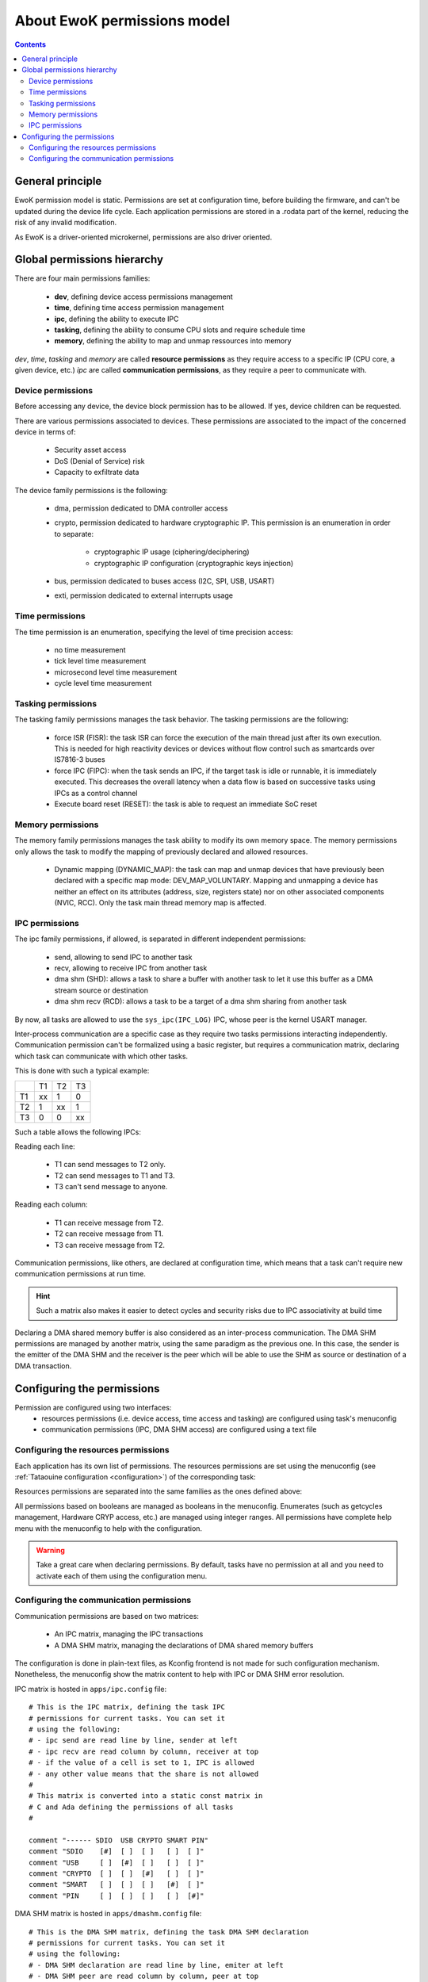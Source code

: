 About EwoK permissions model
============================

.. _ewok-perm:

.. contents::

General principle
-----------------

EwoK permission model is static. Permissions are set at configuration time,
before building the firmware, and can't be updated during the device life cycle.
Each application permissions are stored in a .rodata part of the kernel,
reducing the risk of any invalid modification.

As EwoK is a driver-oriented microkernel, permissions are also driver oriented.

Global permissions hierarchy
----------------------------

.. image:: img/perm.png
   :alt: permissions tree
   :align: center

There are four main permissions families:

   * **dev**, defining device access permissions management
   * **time**, defining time access permission management
   * **ipc**, defining the ability to execute IPC
   * **tasking**, defining the ability to consume CPU slots and require schedule time
   * **memory**, defining the ability to map and unmap ressources into memory

*dev*, *time*, *tasking* and *memory* are called **resource permissions** as they require access to a specific IP (CPU core, a given device, etc.)
*ipc* are called **communication permissions**, as they require a peer to
communicate with.

Device permissions
^^^^^^^^^^^^^^^^^^

Before accessing any device, the device block permission has to be allowed.
If yes, device children can be requested.

There are various permissions associated to devices. These permissions are
associated to the impact of the concerned device in terms of:

   * Security asset access
   * DoS (Denial of Service) risk
   * Capacity to exfiltrate data

The device family permissions is the following:

   * dma, permission dedicated to DMA controller access
   * crypto, permission dedicated to hardware cryptographic IP. This permission is an enumeration in order to separate:

      * cryptographic IP usage (ciphering/deciphering)
      * cryptographic IP configuration (cryptographic keys injection)

   * bus, permission dedicated to buses access (I2C, SPI, USB, USART)
   * exti, permission dedicated to external interrupts usage

Time permissions
^^^^^^^^^^^^^^^^

The time permission is an enumeration, specifying the level of time precision access:

   * no time measurement
   * tick level time measurement
   * microsecond level time measurement
   * cycle level time measurement

Tasking permissions
^^^^^^^^^^^^^^^^^^^

The tasking family permissions manages the task behavior. The tasking permissions are the following:

   * force ISR (FISR): the task ISR can force the execution of the main thread just after its own execution. This is needed for high reactivity devices or devices without flow control such as smartcards over IS7816-3 buses
   * force IPC (FIPC): when the task sends an IPC, if the target task is idle or runnable, it is immediately executed. This decreases the overall latency when a data flow is based on successive tasks using IPCs as a control channel
   * Execute board reset (RESET): the task is able to request an immediate SoC reset

Memory permissions
^^^^^^^^^^^^^^^^^^

The memory family permissions manages the task ability to modify its own memory space. The memory permissions only allows the task to modify the mapping
of previously declared and allowed resources.

   * Dynamic mapping (DYNAMIC_MAP): the task can map and unmap devices that have previously been declared with a specific map mode: DEV_MAP_VOLUNTARY. Mapping and unmapping a device has neither an effect on its attributes (address, size, registers state) nor on other associated components (NVIC, RCC). Only the task main thread memory map is affected.

IPC permissions
^^^^^^^^^^^^^^^

The ipc family permissions, if allowed, is separated in different independent permissions:

   * send, allowing to send IPC to another task
   * recv, allowing to receive IPC from another task
   * dma shm (SHD): allows a task to share a buffer with another task to let it use this buffer as a DMA stream source or destination
   * dma shm recv (RCD): allows a task to be a target of a dma shm sharing from another task

By now, all tasks are allowed to use the ``sys_ipc(IPC_LOG)`` IPC, whose peer
is the kernel USART manager.

Inter-process communication are a specific case as they require two tasks permissions interacting independently.
Communication permission can't be formalized using a basic register, but requires a communication matrix,
declaring which task can communicate with which other tasks.

This is done with such a typical example:

+--+--+--+--+
|  |T1|T2|T3|
+--+--+--+--+
|T1|xx|1 |0 |
+--+--+--+--+
|T2|1 |xx|1 |
+--+--+--+--+
|T3|0 |0 |xx|
+--+--+--+--+

Such a table allows the following IPCs:

Reading each line:

   * T1 can send messages to T2 only.
   * T2 can send messages to T1 and T3.
   * T3 can't send message to anyone.

Reading each column:

   * T1 can receive message from T2.
   * T2 can receive message from T1.
   * T3 can receive message from T2.

Communication permissions, like others, are declared at configuration time, which means that a task can't require
new communication permissions at run time.

.. hint::
   Such a matrix also makes it easier to detect cycles and security risks due to IPC associativity at build time

Declaring a DMA shared memory buffer is also considered as an inter-process communication. The DMA SHM permissions are
managed by another matrix, using the same paradigm as the previous one. In this case, the sender is the emitter of the
DMA SHM and the receiver is the peer which will be able to use the SHM as source or destination of a DMA transaction.

Configuring the permissions
---------------------------

Permission are configured using two interfaces:
   * resources permissions (i.e. device access, time access and tasking) are configured using task's menuconfig
   * communication permissions (IPC, DMA SHM access) are configured using a text file

Configuring the resources permissions
^^^^^^^^^^^^^^^^^^^^^^^^^^^^^^^^^^^^^^

Each application has its own list of permissions. The resources permissions are set using the menuconfig (see :ref:`Tataouine configuration <configuration>`) of the corresponding task:

.. image:: img/mc_perm.png
   :alt: Task permissions
   :align: center



Resources permissions are separated into the same families as the ones defined above:

.. image:: img/mc_perm_dev.png
   :alt: task permission configuration
   :align: center

All permissions based on booleans are managed as booleans in the menuconfig. Enumerates (such as getcycles management, Hardware CRYP access, etc.) are managed using integer ranges. All permissions have complete help menu with the menuconfig to help with the configuration.

.. image:: img/mc_perm_dev_list.png
   :alt: task permission configuration
   :align: center


.. warning::
   Take a great care when declaring permissions. By default, tasks have no permission at all and you need to activate each of them using the configuration menu.

Configuring the communication permissions
^^^^^^^^^^^^^^^^^^^^^^^^^^^^^^^^^^^^^^^^^

Communication permissions are based on two matrices:

   * An IPC matrix, managing the IPC transactions
   * A DMA SHM matrix, managing the declarations of DMA shared memory buffers

The configuration is done in plain-text files, as Kconfig frontend is not made for such configuration mechanism.
Nonetheless, the menuconfig show the matrix content to help with IPC or DMA SHM error resolution.

IPC matrix is hosted in ``apps/ipc.config`` file::

   # This is the IPC matrix, defining the task IPC
   # permissions for current tasks. You can set it
   # using the following:
   # - ipc send are read line by line, sender at left
   # - ipc recv are read column by column, receiver at top
   # - if the value of a cell is set to 1, IPC is allowed
   # - any other value means that the share is not allowed
   #
   # This matrix is converted into a static const matrix in
   # C and Ada defining the permissions of all tasks
   #

   comment "------ SDIO  USB CRYPTO SMART PIN"
   comment "SDIO    [#]  [ ]  [ ]   [ ]  [ ]"
   comment "USB     [ ]  [#]  [ ]   [ ]  [ ]"
   comment "CRYPTO  [ ]  [ ]  [#]   [ ]  [ ]"
   comment "SMART   [ ]  [ ]  [ ]   [#]  [ ]"
   comment "PIN     [ ]  [ ]  [ ]   [ ]  [#]"


DMA SHM matrix is hosted in ``apps/dmashm.config`` file::

   # This is the DMA SHM matrix, defining the task DMA SHM declaration
   # permissions for current tasks. You can set it
   # using the following:
   # - DMA SHM declaration are read line by line, emiter at left
   # - DMA SHM peer are read column by column, peer at top
   # - if the value of a cell is set to 1, the share is allowed
   # - any other value means that the share is not allowed
   #
   # This matrix is converted into a static const matrix in
   # C and Ada defining the permissions of all tasks
   #

   comment "------ SDIO  USB CRYPTO SMART PIN"
   comment "SDIO    [#]  [ ]  [ ]   [ ]  [ ]"
   comment "USB     [ ]  [#]  [ ]   [ ]  [ ]"
   comment "CRYPTO  [ ]  [ ]  [#]   [ ]  [ ]"
   comment "SMART   [ ]  [ ]  [ ]   [#]  [ ]"
   comment "PIN     [ ]  [ ]  [ ]   [ ]  [#]"

.. warning::
   There is no difference in term of permissions between IPC with empty buffers and
   IPC with buffers. As some tasks may only require SYN/ACK mechanism (no buffer),
   such a difference in the permissions management might be interesting.
   With no buffer allowed, it's harder to transmit invalid data. However, it is not impossible
   (thanks to time base covert channels, etc.)

These files can be filled using the above canvas and respecting the associated documentation.
When using the Tataouine menuconfig, the two matrices will be printed out in the Applications menu:

.. image:: img/mc_com_perm.png
   :alt: communication permissions menu
   :align: center


.. image:: img/mc_com_perm_matrices.png
   :alt: communication permissions matrices
   :align: center


